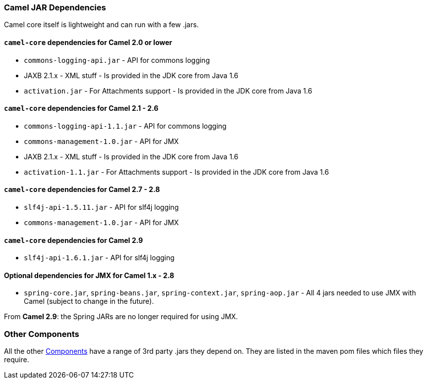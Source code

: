 [[CamelJARDependencies-CamelJARDependencies]]
Camel JAR Dependencies
~~~~~~~~~~~~~~~~~~~~~~

Camel core itself is lightweight and can run with a few .jars.

[[CamelJARDependencies-camel-coredependenciesforCamel2.0orlower]]
`camel-core` dependencies for Camel 2.0 or lower
^^^^^^^^^^^^^^^^^^^^^^^^^^^^^^^^^^^^^^^^^^^^^^^^

* `commons-logging-api.jar` - API for commons logging
* JAXB 2.1.x - XML stuff - Is provided in the JDK core from Java 1.6
* `activation.jar` - For Attachments support - Is provided in the JDK
core from Java 1.6

[[CamelJARDependencies-camel-coredependenciesforCamel2.1-2.6]]
`camel-core` dependencies for Camel 2.1 - 2.6
^^^^^^^^^^^^^^^^^^^^^^^^^^^^^^^^^^^^^^^^^^^^^

* `commons-logging-api-1.1.jar` - API for commons logging
* `commons-management-1.0.jar` - API for JMX
* JAXB 2.1.x - XML stuff - Is provided in the JDK core from Java 1.6
* `activation-1.1.jar` - For Attachments support - Is provided in the
JDK core from Java 1.6

[[CamelJARDependencies-camel-coredependenciesforCamel2.7-2.8]]
`camel-core` dependencies for Camel 2.7 - 2.8
^^^^^^^^^^^^^^^^^^^^^^^^^^^^^^^^^^^^^^^^^^^^^

* `slf4j-api-1.5.11.jar` - API for slf4j logging
* `commons-management-1.0.jar` - API for JMX

[[CamelJARDependencies-camel-coredependenciesforCamel2.9]]
`camel-core` dependencies for Camel 2.9
^^^^^^^^^^^^^^^^^^^^^^^^^^^^^^^^^^^^^^^

* `slf4j-api-1.6.1.jar` - API for slf4j logging

[[CamelJARDependencies-OptionaldependenciesforJMXforCamel1.x-2.8]]
Optional dependencies for JMX for Camel 1.x - 2.8
^^^^^^^^^^^^^^^^^^^^^^^^^^^^^^^^^^^^^^^^^^^^^^^^^

* `spring-core.jar`, `spring-beans.jar`,
`spring-context.jar`, `spring-aop.jar` - All 4 jars needed to use JMX
with Camel (subject to change in the future).

From *Camel 2.9*: the Spring JARs are no longer required for using JMX.

[[CamelJARDependencies-OtherComponents]]
Other Components
~~~~~~~~~~~~~~~~

All the other link:component.adoc[Components] have a range of 3rd party
.jars they depend on. They are listed in the maven pom files which files
they require.
